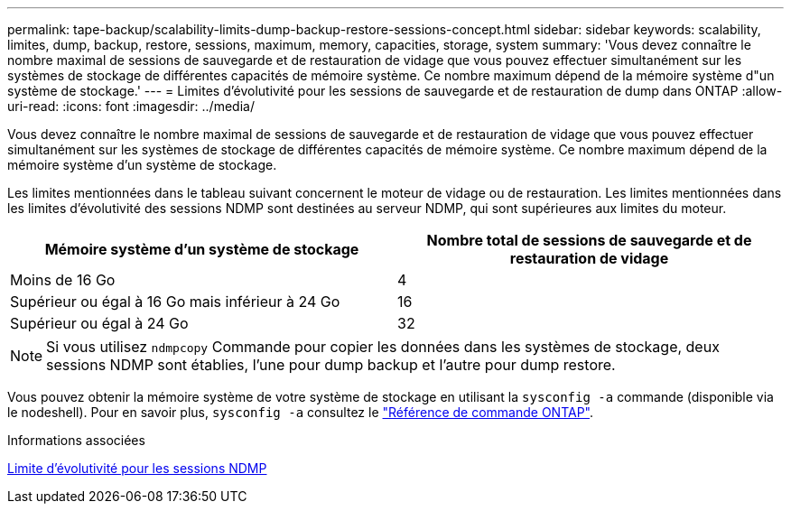 ---
permalink: tape-backup/scalability-limits-dump-backup-restore-sessions-concept.html 
sidebar: sidebar 
keywords: scalability, limites, dump, backup, restore, sessions, maximum, memory, capacities, storage, system 
summary: 'Vous devez connaître le nombre maximal de sessions de sauvegarde et de restauration de vidage que vous pouvez effectuer simultanément sur les systèmes de stockage de différentes capacités de mémoire système. Ce nombre maximum dépend de la mémoire système d"un système de stockage.' 
---
= Limites d'évolutivité pour les sessions de sauvegarde et de restauration de dump dans ONTAP
:allow-uri-read: 
:icons: font
:imagesdir: ../media/


[role="lead"]
Vous devez connaître le nombre maximal de sessions de sauvegarde et de restauration de vidage que vous pouvez effectuer simultanément sur les systèmes de stockage de différentes capacités de mémoire système. Ce nombre maximum dépend de la mémoire système d'un système de stockage.

Les limites mentionnées dans le tableau suivant concernent le moteur de vidage ou de restauration. Les limites mentionnées dans les limites d'évolutivité des sessions NDMP sont destinées au serveur NDMP, qui sont supérieures aux limites du moteur.

|===
| Mémoire système d'un système de stockage | Nombre total de sessions de sauvegarde et de restauration de vidage 


 a| 
Moins de 16 Go
 a| 
4



 a| 
Supérieur ou égal à 16 Go mais inférieur à 24 Go
 a| 
16



 a| 
Supérieur ou égal à 24 Go
 a| 
32

|===
[NOTE]
====
Si vous utilisez `ndmpcopy` Commande pour copier les données dans les systèmes de stockage, deux sessions NDMP sont établies, l'une pour dump backup et l'autre pour dump restore.

====
Vous pouvez obtenir la mémoire système de votre système de stockage en utilisant la `sysconfig -a` commande (disponible via le nodeshell). Pour en savoir plus, `sysconfig -a` consultez le link:https://docs.netapp.com/us-en/ontap-cli/system-node-run.html["Référence de commande ONTAP"^].

.Informations associées
xref:scalability-limits-ndmp-sessions-reference.adoc[Limite d'évolutivité pour les sessions NDMP]
